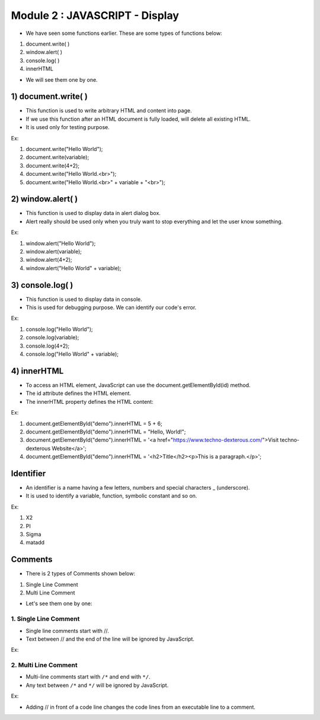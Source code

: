 Module 2 : JAVASCRIPT - Display
===============================

- We have seen some functions earlier. These are some types of functions below:

1. document.write( )
2. window.alert( )
3. console.log( )
4. innerHTML

- We will see them one by one.

1) document.write( )
--------------------

- This function is used to write arbitrary HTML and content into page.
- If we use this function after an HTML document is fully loaded, will delete all existing HTML.
- It is used only for testing purpose.

Ex:

1. document.write("Hello World");
2. document.write(variable);
3. document.write(4+2);
4. document.write("Hello World.<br>");
5. document.write("Hello World.<br>" + variable + "<br>");

2) window.alert( )
------------------

- This function is used to display data in alert dialog box.
- Alert really should be used only when you truly want to stop everything and let the user know something.

Ex:

1. window.alert("Hello World");
2. window.alert(variable);
3. window.alert(4+2);
4. window.alert("Hello World" + variable);

3) console.log( )
-----------------

- This function is used to display data in console.
- This is used for debugging purpose. We can identify our code's error.

Ex:

1. console.log("Hello World");
2. console.log(variable);
3. console.log(4+2);
4. console.log("Hello World" + variable);

4) innerHTML
------------

- To access an HTML element, JavaScript can use the document.getElementById(id) method.
- The id attribute defines the HTML element.
- The innerHTML property defines the HTML content:

Ex:

1. document.getElementById("demo").innerHTML = 5 + 6;
2. document.getElementById("demo").innerHTML = "Hello, World!";
3. document.getElementById("demo").innerHTML = '<a href="https://www.techno-dexterous.com/">Visit techno-dexterous Website</a>';
4. document.getElementById("demo").innerHTML = '<h2>Title</h2><p>This is a paragraph.</p>';

Identifier
----------

- An identifier is a name having a few letters, numbers and special characters _ (underscore).
- It is used to identify a variable, function, symbolic constant and so on.

Ex: 
	
1. X2
2. PI
3. Sigma
4. matadd

Comments
--------

- There is 2 types of Comments shown below:

1. Single Line Comment
2. Multi Line Comment

- Let's see them one by one:

1. Single Line Comment
^^^^^^^^^^^^^^^^^^^^^^

- Single line comments start with //.
- Text between // and the end of the line will be ignored by JavaScript. 

Ex:

.. code-block:: HTML
   :linenos:

   // you can assign any type of value
   var imvalue = 101;

.. code-block:: HTML
   :linenos:

   var imvalue = 101;    // assign any type of value

2. Multi Line Comment
^^^^^^^^^^^^^^^^^^^^^

- Multi-line comments start with ``/*`` and end with ``*/``.
- Any text between ``/*`` and ``*/`` will be ignored by JavaScript.

Ex:

.. code-block:: HTML
   :linenos:
   
   /* Comment Here */

- Adding // in front of a code line changes the code lines from an executable line to a comment.

.. code-block:: HTML
   :linenos:
   
   var imvalue = 101;
   // var imvalue = 101;

